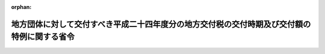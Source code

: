 .. _425M60000008006_20130215_000000000000000:

:orphan:

============================================================================================
地方団体に対して交付すべき平成二十四年度分の地方交付税の交付時期及び交付額の特例に関する省令
============================================================================================

.. raw:: html
    
    
    <main id="contentsLaw" class="active">
    <div id="innerDocument" class="active">
    
    
    
    
    <div style="margin-bottom: 12px;">
    <div id="lawTitleNo" style="font-size: 1.067rem; font-weight: bold;" class="_shokanBoxParent">平成二十五年総務省令第六号<div class="_shokanBox"></div>
    <div class="_inyoBox" id="_inyo_"></div>
    </div>
    <div id="lawTitle" style="margin-left: 3rem; font-size: 1.5rem; font-weight: bold; line-height: 1.25em;" class="_shokanBoxParent">
    <span data-xpath="">地方団体に対して交付すべき平成二十四年度分の地方交付税の交付時期及び交付額の特例に関する省令</span><div class="_shokanBox" id="_shokan_"><div class="_shokanBtnIcons"></div></div>
    <div class="_inyoBox" id="_inyo_"></div>
    </div>
    </div><section id="EnactStatement" class="active EnactStatement"><div class="_div_EnactStatement _shokanBoxParent" style="text-indent: 1em;">
    <span data-xpath="">地方交付税法（昭和二十五年法律第二百十一号）第十六条第二項の規定に基づき、地方団体に対して交付すべき平成二十四年度分の地方交付税の交付時期及び交付額の特例に関する省令を次のように定める。</span><div class="_shokanBox" id="_shokan_"><div class="_shokanBtnIcons"></div></div>
    <div class="_inyoBox" id="_inyo_"></div>
    </div></section><section id="MainProvision" class="active MainProvision"><section class="active Paragraph"><div style="text-indent: 1em;" class="_div_ParagraphSentence _shokanBoxParent">
    <span data-xpath="">平成二十四年十一月からの降雪により被害を受けた北海道札幌市、小樽市、旭川市、室蘭市、帯広市、北見市、岩見沢市、網走市、留萌市、稚内市、芦別市、江別市、赤平市、紋別市、士別市、名寄市、三笠市、千歳市、歌志内市、深川市、登別市、恵庭市、伊達市、北広島市、石狩市、当別町、新篠津村、島牧村、寿都町、黒松内町、仁木町、赤井川村、上砂川町、妹背牛町、秩父別町、北竜町、沼田町、鷹栖町、東神楽町、当麻町、比布町、愛別町、上川町、東川町、美瑛町、南富良野町、下川町、美深町、増毛町、小平町、羽幌町、初山別村、遠別町、天塩町、猿払村、浜頓別町、中頓別町、枝幸町、豊富町、礼文町、利尻町、利尻富士町、幌延町、美幌町、津別町、斜里町、清里町、小清水町、訓子府町、置戸町、佐呂間町、遠軽町、湧別町、滝上町、興部町、西興部村、雄武町、大空町、豊浦町、壮瞥町、白老町、洞爺湖町、様似町、えりも町、音更町、士幌町、上士幌町、鹿追町、新得町、清水町、芽室町、幕別町、池田町、豊頃町、本別町、足寄町、陸別町、浦幌町、厚岸町、浜中町、標茶町、弟子屈町、鶴居村、白糠町、別海町、中標津町、標津町及び羅臼町、青森県弘前市、黒石市、平川市、深浦町、西目屋村、藤崎町、大鰐町及び田舎館村、岩手県花巻市、北上市、西和賀町及び金ケ崎町、秋田県秋田市、能代市、大館市、男鹿市、湯沢市、由利本荘市、潟上市、大仙市、北秋田市、にかほ市、仙北市、上小阿仁村、藤里町、三種町、八峰町、五城目町、八郎潟町、井川町、大潟村、羽後町及び東成瀬村、山形県新庄市、村山市、東根市、尾花沢市、大石田町、金山町、最上町、舟形町、真室川町及び鮭川村、福島県喜多方市、只見町、西会津町、三島町及び金山町、新潟県長岡市、小千谷市、十日町市、見附市、上越市、魚沼市、南魚沼市及び阿賀町並びに長野県上松町、南木曽町、木祖村、王滝村、大桑村及び木曽町については、当該被害の程度を考慮して総務大臣が定める額を平成二十五年二月において交付し、同年三月において交付すべき額から当該額を控除した額を同月において交付する。</span><div class="_shokanBox" id="_shokan_"><div class="_shokanBtnIcons"></div></div>
    <div class="_inyoBox" id="_inyo_"></div>
    </div></section></section><section id="" class="active SupplProvision"><div class="_div_SupplProvisionLabel SupplProvisionLabel _shokanBoxParent" style="margin-bottom: 10px; margin-left: 3em; font-weight: bold;">
    <span data-xpath="">附　則</span><div class="_shokanBox" id="_shokan_"><div class="_shokanBtnIcons"></div></div>
    <div class="_inyoBox" id="_inyo_"></div>
    </div>
    <section class="active Paragraph"><div style="text-indent: 1em;" class="_div_ParagraphSentence _shokanBoxParent">
    <span data-xpath="">この省令は、公布の日から施行する。</span><div class="_shokanBox" id="_shokan_"><div class="_shokanBtnIcons"></div></div>
    <div class="_inyoBox" id="_inyo_"></div>
    </div></section></section>
    
    
    
    
    
    </div>
    </main>
    
    
